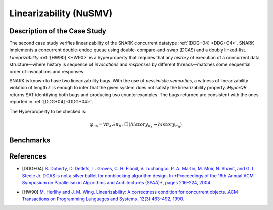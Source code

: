 Linearizability (NuSMV)
=======================

Description of the Case Study
-----------------------------

The second case study verifies linearizability of the SNARK concurrent datatype :ref:`[DDG+04] <DDG+04>`. SNARK implements a
concurrent double-ended queue using double-compare-and-swap (DCAS) and a doubly linked-list. *Linearizability* :ref:`[HW90] <HW90>` is a
hyperproperty that requires that any *history* of execution of a concurrent data structure—where history is sequence of
*invocations* and *responses* by different threads—matches some sequential order of invocations and responses.

SNARK is known to have two linearizability bugs. With the use of *pessimistic semantics*, a witness of linearizability
violation of length :math:`k` is enough to infer that the given system does not satisfy the linearizability property.
*HyperQB* returns SAT identifying both bugs and producing two counterexamples. The bugs returned are consistent with the
ones reported in :ref:`[DDG+04] <DDG+04>`.

The Hyperproperty to be checked is:

.. math::

   \varphi_{\text{lin}} = \forall \pi_A.\exists \pi_B.\ \Box\left( \mathit{history}_{\pi_A} \leftrightarrow \mathit{history}_{\pi_B} \right)

Benchmarks
----------

.. tabs::

    .. tab:: Case #2.1

        **The Model(s)**

        .. tabs::

            .. tab:: Snark 1 M1 concurrent

                .. literalinclude :: ../benchmarks_ui/nusmv/concurrency/snark/snark1_conc.smv
                    :language: smv

            .. tab:: Snark 1 M2 sequential

                .. literalinclude :: ../benchmarks_ui/nusmv/concurrency/snark/snark1_seq.smv
                    :language: smv

        **Formula**

        .. literalinclude :: ../benchmarks_ui/nusmv/concurrency/snark/lin.hq
            :language: hq

    .. tab:: Case #2.2

            **The Model(s)**

            .. tabs::

                .. tab:: Snark 2 M1 concurrent

                    .. literalinclude :: ../benchmarks_ui/nusmv/concurrency/snark/snark2_M1_concurrent.smv
                        :language: smv

                .. tab:: Snark 2 M2 sequential

                    .. literalinclude :: ../benchmarks_ui/nusmv/concurrency/snark/snark2_M2_sequential.smv
                        :language: smv

            **Formula**

            .. literalinclude :: ../benchmarks_ui/nusmv/concurrency/snark/snark2.hq
                :language: hq

References
----------

.. _DDG+04:

- [DDG+04] `S. Doherty, D. Detlefs, L. Groves, C. H. Flood, V. Luchangco, P. A. Martin, M. Moir, N. Shavit, and G. L. Steele Jr. DCAS is not a silver bullet for nonblocking algorithm design. In *Proceedings of the 16th Annual ACM Symposium on Parallelism in Algorithms and Architectures (SPAA)*, pages 216–224, 2004. <https://doi.org/10.1145/1007912.1007945>`_

.. _HW90:

- [HW90] `M. Herlihy and J. M. Wing. Linearizability: A correctness condition for concurrent objects. ACM Transactions on Programming Languages and Systems, 12(3):463–492, 1990. <https://doi.org/10.1145/78969.78972>`_
